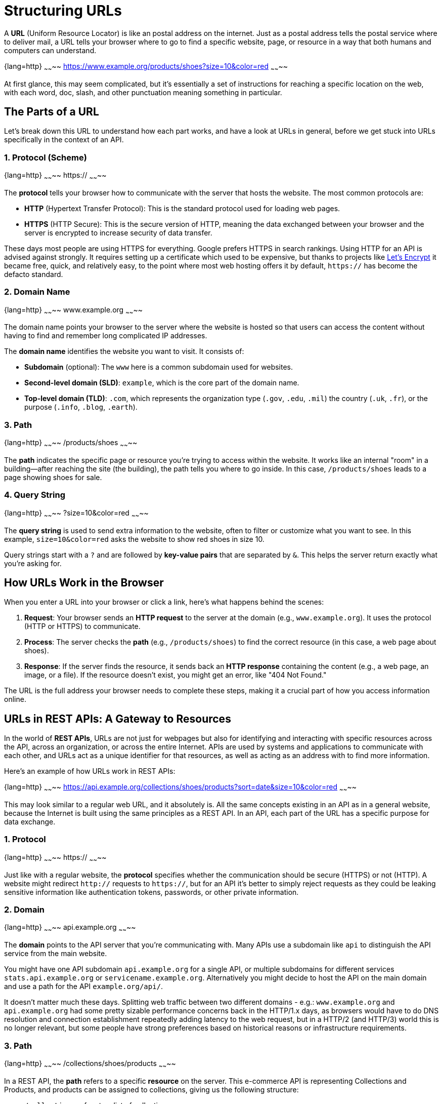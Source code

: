 [description="Learn how the Uniform Resource Locator works within a HTTP/REST API."]

= Structuring URLs

A *URL* (Uniform Resource Locator) is like an postal address on the internet. Just as a postal address tells the postal service where to deliver mail, a URL tells your browser where to go to find a specific website, page, or resource in a way that both humans and computers can understand.

{lang=http}
~~~~~~~~
https://www.example.org/products/shoes?size=10&color=red
~~~~~~~~

At first glance, this may seem complicated, but it's essentially a set of instructions for reaching a specific location on the web, with each word, doc, slash, and other punctuation meaning something in particular.

== The Parts of a URL

Let's break down this URL to understand how each part works, and have a look at URLs in general, before we get stuck into URLs specifically in the context of an API.

=== 1. Protocol (Scheme)

{lang=http}
~~~~~~~~
https://
~~~~~~~~

The *protocol* tells your browser how to communicate with the server that hosts the website. The most common protocols are:

* *HTTP* (Hypertext Transfer Protocol): This is the standard protocol used for loading web pages.
* *HTTPS* (HTTP Secure): This is the secure version of HTTP, meaning the data exchanged between your browser and the server is encrypted to increase security of data transfer.

These days most people are using HTTPS for everything. Google prefers HTTPS in search rankings. Using HTTP for an API is advised against strongly. It requires setting up a certificate which used to be expensive, but thanks to projects like link:https://letsencrypt.org/[Let's Encrypt] it became free, quick, and relatively easy, to the point where most web hosting offers it by default, `https://` has become the defacto standard.

=== 2. Domain Name

{lang=http}
~~~~~~~~
www.example.org
~~~~~~~~

The domain name points your browser to the server where the website is hosted so that users can access the content without having to find and remember long complicated IP addresses.

The *domain name* identifies the website you want to visit. It consists of:

* *Subdomain* (optional): The `www` here is a common subdomain used for websites.
* *Second-level domain (SLD)*: `example`, which is the core part of the domain name.
* *Top-level domain (TLD)*: `.com`, which represents the organization type (`.gov`, `.edu`, `.mil`) the country (`.uk`, `.fr`), or the purpose (`.info`, `.blog`, `.earth`).

=== 3. Path

{lang=http}
~~~~~~~~
/products/shoes
~~~~~~~~

The *path* indicates the specific page or resource you're trying to access within the website. It works like an internal "room" in a building—after reaching the site (the building), the path tells you where to go inside. In this case, `/products/shoes` leads to a page showing shoes for sale.

=== 4. Query String

{lang=http}
~~~~~~~~
?size=10&color=red
~~~~~~~~

The *query string* is used to send extra information to the website, often to filter or customize what you want to see. In this example, `size=10&color=red` asks the website to show red shoes in size 10.

Query strings start with a `?` and are followed by *key-value pairs* that are separated by `&`. This helps the server return exactly what you're asking for.

== How URLs Work in the Browser

When you enter a URL into your browser or click a link, here's what happens behind the scenes:

1. *Request*: Your browser sends an *HTTP request* to the server at the domain (e.g., `www.example.org`). It uses the protocol (HTTP or HTTPS) to communicate.
2. *Process*: The server checks the *path* (e.g., `/products/shoes`) to find the correct resource (in this case, a web page about shoes).
3. *Response*: If the server finds the resource, it sends back an *HTTP response* containing the content (e.g., a web page, an image, or a file). If the resource doesn't exist, you might get an error, like "404 Not Found."

The URL is the full address your browser needs to complete these steps, making it a crucial part of how you access information online.

== URLs in REST APIs: A Gateway to Resources

In the world of *REST APIs*, URLs are not just for webpages but also for identifying and interacting with specific resources across the API, across an organization, or across the entire Internet. APIs are used by systems and applications to communicate with each other, and URLs act as a unique identifier for that resources, as well as acting as an address with to find more information.

Here's an example of how URLs work in REST APIs:

{lang=http}
~~~~~~~~
https://api.example.org/collections/shoes/products?sort=date&size=10&color=red
~~~~~~~~

This may look similar to a regular web URL, and it absolutely is. All the same concepts existing in an API as in a general website, because the Internet is built using the same principles as a REST API. In an API, each part of the URL has a specific purpose for data exchange.

=== 1. Protocol

{lang=http}
~~~~~~~~
https://
~~~~~~~~

Just like with a regular website, the *protocol* specifies whether the communication should be secure (HTTPS) or not (HTTP). A website might redirect `http://` requests to `https://`, but for an API it's better to simply reject requests as they could be leaking sensitive information like authentication tokens, passwords, or other private information.

=== 2. Domain

{lang=http}
~~~~~~~~
api.example.org
~~~~~~~~

The *domain* points to the API server that you're communicating with. Many APIs use a subdomain like `api` to distinguish the API service from the main website.

You might have one API subdomain `api.example.org` for a single API, or multiple subdomains for different services `stats.api.example.org` or `servicename.example.org`. Alternatively you might decide to host the API on the main domain and use a path for the API `example.org/api/`. 

It doesn't matter much these days. Splitting web traffic between two different domains - e.g.: `www.example.org` and `api.example.org` had some pretty sizable performance concerns back in the HTTP/1.x days, as browsers would have to do DNS resolution and connection establishment repeatedly adding latency to the web request, but in a HTTP/2 (and HTTP/3) world this is no longer relevant, but some people have strong preferences based on historical reasons or infrastructure requirements.

=== 3. Path

{lang=http}
~~~~~~~~
/collections/shoes/products
~~~~~~~~

In a REST API, the *path* refers to a specific *resource* on the server. This e-commerce API is representing Collections and Products, and products can be assigned to collections, giving us the following structure:

* `/collections` refers to a list of collections.
* `/collections/shoes` refers to the *shoes* collection in particular. This is not defined in code, but is known as a "path parameter" allowing you to look up `shoes` in the database.
* `/collections/shoes/products` refers to the products in the shoes collection.

This allows API consumers to interact with the API in a structured way, and to access the data they need reliably in a predictable and generally optimizable way.

There are a few names for different parts of the path when used for a REST API.

1. `/users` this is known as a *Collection*.
2. `/users/<id>` this is a *Resource*.
3. `/users/<id>/posts` this is a *Sub-Collection*.
4. `/users/<id>/posts/<post-id>` this is a *Sub-Resource*.

Having sub-collections and sub-resources is known as "nesting", and you want to limit nesting as much as possible. It can feel neat and sensible at first, but it's easy to get carried away and people do things like `/users/<id>/orders/<order-id>`. This is not only unnecessary and complicated, but can lead to a few awkward problems.

*Resources are not strictly dependent on their parent:* The hierarchy becomes restrictive when sub-resources can exist independently or relate to multiple entities. For instance, an `order` might belong to a `user`, but you may also need to access `orders` independently or through other entities (like `products` or `shops`).

*Excessive Depth:* Deeply nested resources can lead to complex, hard-to-manage URL structures. For example:

[source]
----
/users/123/orders/456/products/789/reviews/1011
----

This URL indicates a very rigid hierarchy where reviews are always tied to a product that is tied to an order for a user. If your use case changes, or if you want to access reviews independently (e.g., by searching for reviews across all products or orders), this rigid hierarchy becomes unwieldy.

*Loss of Flexibility:* As your application evolves, you might need to interact with resources in ways that don't fit the original hierarchy. Overly strict nesting forces clients to always traverse through the parent resources, even when it's unnecessary or illogical for certain operations. For example, fetching an order might not always need to be tied to a user, especially if your system grows to allow for admin views where orders are retrieved without needing the user context.

*Duplication of Resources:* If a resource belongs to multiple parents, nesting creates redundant endpoints. For example a sub-resource like this:

{lang=http}
~~~~~~~~
/users/123/orders/456
/shops/789/orders/456
~~~~~~~~

The order belongs to both a user and a shop, forcing you to maintain multiple endpoints for the same resource. This increases code complexity, and makes network caching confusing and inconsistent. There's no reason to litter the URL with irrelevant parent data, that sub-resource example could just be: 

{lang=http}
~~~~~~~~
/orders/456
~~~~~~~~

Instead of using sub-collections, we can use a "top-level collection" with query parameters.

{lang=http}
~~~~~~~~
/orders?user-id=123
/orders?shop-id=789
~~~~~~~~

=== 4. Query Parameters

{lang=http}
~~~~~~~~
?sort=date&size=10&color=red
~~~~~~~~

In REST APIs, *query parameters* are used to refine the data you're requesting, allowing for xref:filtering-responses.adoc[filtering & sorting], and xref:pagination.adoc[pagination].

* `size=10` asks the server to return 10 products.
* `color=red` asks the server to return only red products.
* `sort=date` asks the server to return the products sorted by date.

The first query parameter is demarcated with a `?`, and subsequent query parameters are separated by `&`.

Filtering can be done for related content too, with id's or other criteria being passed in: 

{lang=http}
~~~~~~~~
/orders?user-id=123&status=pending
~~~~~~~~

Query string parameters are handy, but the more an API uses, the harder it is to xref:caching.adoc[cache]. There is no right or wrong number of query parameters to use, just try to weigh up the value of the functionality they will offer, against the performance cost they may incur. 

=== Summary

A URL is like an address that tells your browser or application where to find a resource on the internet or an API. In a web context, URLs help us navigate to specific pages, while in REST APIs, they act as powerful tools for accessing and manipulating data.

By understanding the different parts of a URL—protocol, domain, path, and query parameters—you can better navigate the web and use APIs to retrieve or update information in a precise, structured way.